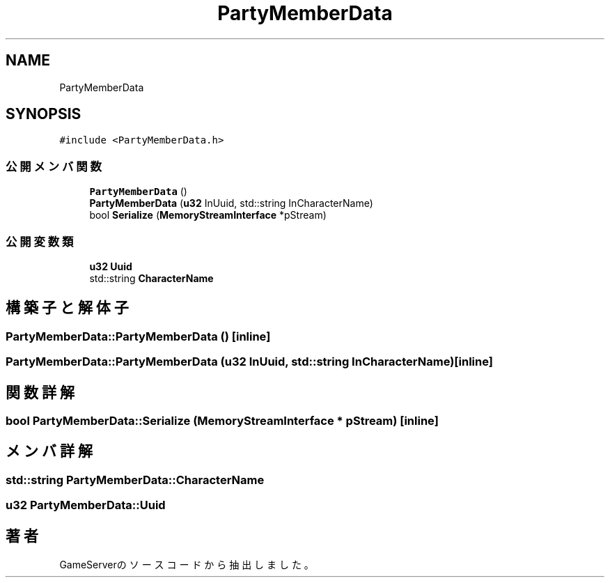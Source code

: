 .TH "PartyMemberData" 3 "2018年12月21日(金)" "GameServer" \" -*- nroff -*-
.ad l
.nh
.SH NAME
PartyMemberData
.SH SYNOPSIS
.br
.PP
.PP
\fC#include <PartyMemberData\&.h>\fP
.SS "公開メンバ関数"

.in +1c
.ti -1c
.RI "\fBPartyMemberData\fP ()"
.br
.ti -1c
.RI "\fBPartyMemberData\fP (\fBu32\fP InUuid, std::string InCharacterName)"
.br
.ti -1c
.RI "bool \fBSerialize\fP (\fBMemoryStreamInterface\fP *pStream)"
.br
.in -1c
.SS "公開変数類"

.in +1c
.ti -1c
.RI "\fBu32\fP \fBUuid\fP"
.br
.ti -1c
.RI "std::string \fBCharacterName\fP"
.br
.in -1c
.SH "構築子と解体子"
.PP 
.SS "PartyMemberData::PartyMemberData ()\fC [inline]\fP"

.SS "PartyMemberData::PartyMemberData (\fBu32\fP InUuid, std::string InCharacterName)\fC [inline]\fP"

.SH "関数詳解"
.PP 
.SS "bool PartyMemberData::Serialize (\fBMemoryStreamInterface\fP * pStream)\fC [inline]\fP"

.SH "メンバ詳解"
.PP 
.SS "std::string PartyMemberData::CharacterName"

.SS "\fBu32\fP PartyMemberData::Uuid"


.SH "著者"
.PP 
 GameServerのソースコードから抽出しました。
